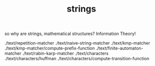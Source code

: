 # -*- mode:org -*-
#+TITLE: strings
#+STARTUP: indent
#+OPTIONS: toc:nil

so why are strings, mathematical structures?  Information Theory!


./text/repetition-matcher
./text/naive-string-matcher
./text/kmp-matcher
./text/kmp-matcher/compute-prefix-function
./text/finite-automaton-matcher
./text/rabin-karp-matcher
./text/characters
./text/characters/huffman
./text/characters/compute-transition-function
